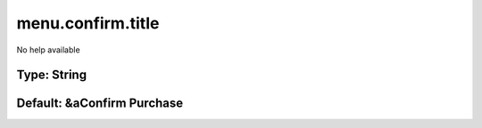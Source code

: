 ==================
menu.confirm.title
==================

No help available

Type: String
~~~~~~~~~~~~
Default: **&aConfirm Purchase**
~~~~~~~~~~~~~~~~~~~~~~~~~~~~~~~
